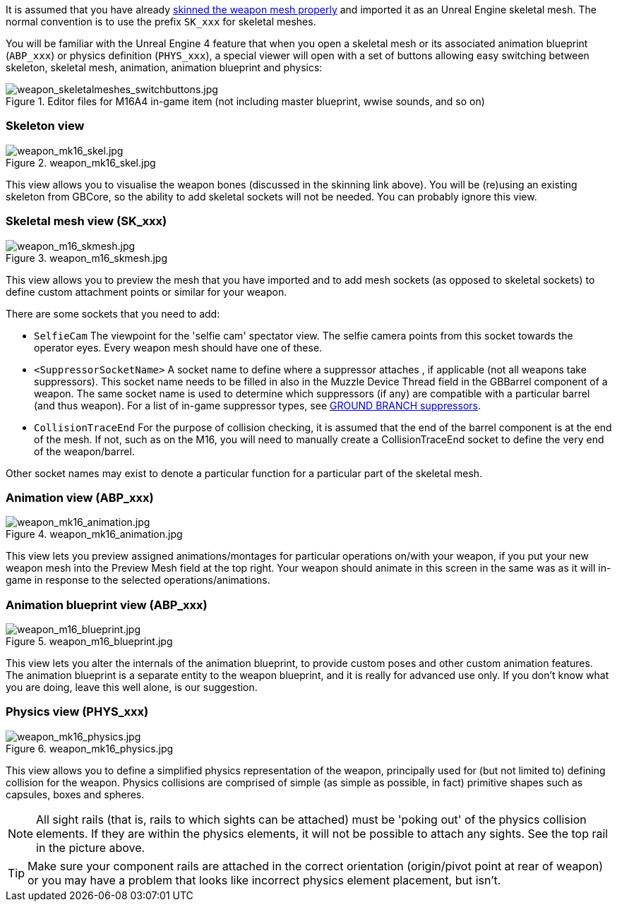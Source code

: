 It is assumed that you have already link:/modding/sdk/weapon/skinning-weapon-models[skinned the weapon mesh properly] and imported it as an Unreal Engine skeletal mesh. 
The normal convention is to use the prefix `+SK_xxx+` for skeletal meshes.

You will be familiar with the Unreal Engine 4 feature that when you open a skeletal mesh or its associated animation blueprint (`+ABP_xxx+`) or physics definition (`+PHYS_xxx+`), a special viewer will open with a set of buttons allowing easy switching between skeleton, skeletal mesh, animation, animation blueprint and physics:

.Editor files for M16A4 in-game item (not including master blueprint, wwise sounds, and so on) 
image::/images/sdk/weapon/weapon_skeletalmeshes_switchbuttons.jpg[weapon_skeletalmeshes_switchbuttons.jpg]

=== Skeleton view
.weapon_mk16_skel.jpg
image::/images/sdk/weapon/weapon_mk16_skel.jpg[weapon_mk16_skel.jpg]

This view allows you to visualise the weapon bones (discussed in the skinning link above). You will be (re)using an existing skeleton from GBCore, so the ability to add skeletal sockets will not be needed. You can probably ignore this view.

=== Skeletal mesh view (SK_xxx)
.weapon_m16_skmesh.jpg
image::/images/sdk/weapon/weapon_m16_skmesh.jpg[weapon_m16_skmesh.jpg]

This view allows you to preview the mesh that you have imported and to add mesh sockets (as opposed to skeletal sockets) to define custom attachment points or similar for your weapon.

There are some sockets that you need to add:

- `SelfieCam` The viewpoint for the 'selfie cam' spectator view. The selfie camera points from this socket towards the operator eyes. Every weapon mesh should have one of these.
- `<SuppressorSocketName>` A socket name to define where a suppressor attaches
, if applicable (not all weapons take suppressors). This socket name needs to be filled in also in the Muzzle Device Thread field in the GBBarrel component of a weapon. The same socket name is used to determine which suppressors (if any) are compatible with a particular barrel (and thus weapon). For a list of in-game suppressor types, see link:/modding/sdk/weapon/suppressor-types[GROUND BRANCH suppressors].

- `CollisionTraceEnd` For the purpose of collision checking, it is assumed that the end of the barrel component is at the end of the mesh. If not, such as on the M16, you will need to manually create a CollisionTraceEnd socket to define the very end of the weapon/barrel.

Other socket names may exist to denote a particular function for a particular part of the skeletal mesh.

=== Animation view (ABP_xxx)
.weapon_mk16_animation.jpg
image::/images/sdk/weapon/weapon_mk16_animation.jpg[weapon_mk16_animation.jpg]

This view lets you preview assigned animations/montages for particular operations on/with your weapon, if you put your new weapon mesh into the Preview Mesh field at the top right. Your weapon should animate in this screen in the same was as it will in-game in response to the selected operations/animations.

=== Animation blueprint view (ABP_xxx)
.weapon_m16_blueprint.jpg
image::/images/sdk/weapon/weapon_m16_blueprint.jpg[weapon_m16_blueprint.jpg]

This view lets you alter the internals of the animation blueprint, to provide custom poses and other custom animation features. The animation blueprint is a separate entity to the weapon blueprint, and it is really for advanced use only. If you don't know what you are doing, leave this well alone, is our suggestion.

=== Physics view (PHYS_xxx)
.weapon_mk16_physics.jpg
image::/images/sdk/weapon/weapon_mk16_physics.jpg[weapon_mk16_physics.jpg]

This view allows you to define a simplified physics representation of the weapon, principally used for (but not limited to) defining collision for the weapon. Physics collisions are comprised of simple (as simple as possible, in fact) primitive shapes such as capsules, boxes and spheres.

NOTE: All sight rails (that is, rails to which sights can be attached) must be 'poking out' of the physics collision elements. If they are within the physics elements, it will not be possible to attach any sights. See the top rail in the picture above.

TIP: Make sure your component rails are attached in the correct orientation (origin/pivot point at rear of weapon) or you may have a problem that looks like incorrect physics element placement, but isn't.